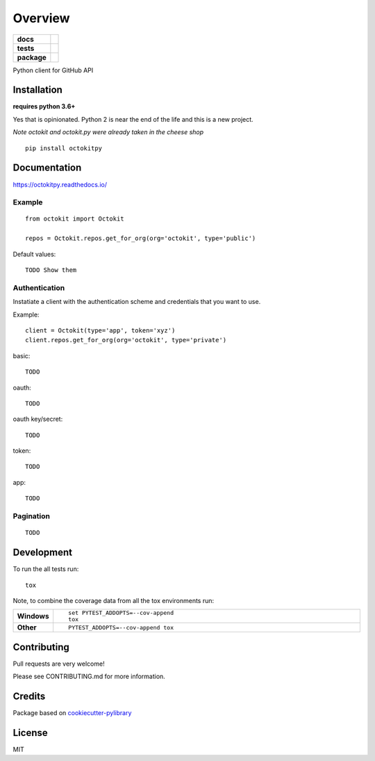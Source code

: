 ========
Overview
========

.. start-badges

.. list-table::
    :stub-columns: 1

    * - docs
      - |docs|
    * - tests
      - | |travis| |requires|
        | |codeclimate| |codeclimate-tests|
    * - package
      - | |version| |wheel| |supported-versions| |supported-implementations|

.. |docs| image:: https://readthedocs.org/projects/octokit.py/badge/?style=flat
    :target: https://readthedocs.org/projects/octokitpy
    :alt: Documentation Status

.. |travis| image:: https://travis-ci.org/khornberg/octokit.py.svg?branch=master
    :alt: Travis-CI Build Status
    :target: https://travis-ci.org/khornberg/octokit.py

.. |requires| image:: https://requires.io/github/khornberg/octokit.py/requirements.svg?branch=master
    :alt: Requirements Status
    :target: https://requires.io/github/khornberg/octokit.py/requirements/?branch=master

.. |codeclimate| image:: https://codeclimate.com/github/khornberg/octokit.py/badges/gpa.svg
   :target: https://codeclimate.com/github/khornberg/octokit.py
   :alt: CodeClimate Quality Status

.. |codeclimate-tests| image:: https://api.codeclimate.com/v1/badges/7954d60682bc6d6c15cd/test_coverage
   :target: https://codeclimate.com/github/khornberg/octokit.py
   :alt: Test Coverage

.. |version| image:: https://img.shields.io/pypi/v/octokitpy.svg
    :alt: PyPI Package latest release
    :target: https://pypi.python.org/pypi/octokitpy

.. |wheel| image:: https://img.shields.io/pypi/wheel/octokitpy.svg
    :alt: PyPI Wheel
    :target: https://pypi.python.org/pypi/octokitpy

.. |supported-versions| image:: https://img.shields.io/pypi/pyversions/octokitpy.svg
    :alt: Supported versions
    :target: https://pypi.python.org/pypi/octokitpy

.. |supported-implementations| image:: https://img.shields.io/pypi/implementation/octokitpy.svg
    :alt: Supported implementations
    :target: https://pypi.python.org/pypi/octokitpy


.. end-badges

Python client for GitHub API


Installation
============

**requires python 3.6+**

Yes that is opinionated. Python 2 is near the end of the life and this is a new project.

*Note octokit and octokit.py were already taken in the cheese shop*

::

    pip install octokitpy

Documentation
=============

https://octokitpy.readthedocs.io/


Example
-------

::

    from octokit import Octokit

    repos = Octokit.repos.get_for_org(org='octokit', type='public')

Default values::

    TODO Show them

Authentication
--------------

Instatiate a client with the authentication scheme and credentials that you want to use.

Example::

    client = Octokit(type='app', token='xyz')
    client.repos.get_for_org(org='octokit', type='private')

basic::

    TODO

oauth::

    TODO

oauth key/secret::

    TODO

token::

    TODO

app::

    TODO


Pagination
----------

::

    TODO


Development
===========

To run the all tests run::

    tox

Note, to combine the coverage data from all the tox environments run:

.. list-table::
    :widths: 10 90
    :stub-columns: 1

    - - Windows
      - ::

            set PYTEST_ADDOPTS=--cov-append
            tox

    - - Other
      - ::

            PYTEST_ADDOPTS=--cov-append tox

Contributing
============

Pull requests are very welcome!

Please see CONTRIBUTING.md for more information.

Credits
=======

Package based on `cookiecutter-pylibrary <https://github.com/ionelmc/cookiecutter-pylibrary>`_

License
=======

MIT
